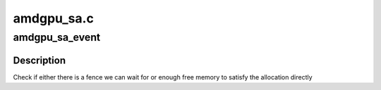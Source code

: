 .. -*- coding: utf-8; mode: rst -*-

===========
amdgpu_sa.c
===========


.. _`amdgpu_sa_event`:

amdgpu_sa_event
===============

.. c:function:: bool amdgpu_sa_event (struct amdgpu_sa_manager *sa_manager, unsigned size, unsigned align)

    Check if we can stop waiting

    :param struct amdgpu_sa_manager \*sa_manager:
        pointer to the sa_manager

    :param unsigned size:
        number of bytes we want to allocate

    :param unsigned align:
        alignment we need to match



.. _`amdgpu_sa_event.description`:

Description
-----------

Check if either there is a fence we can wait for or
enough free memory to satisfy the allocation directly

